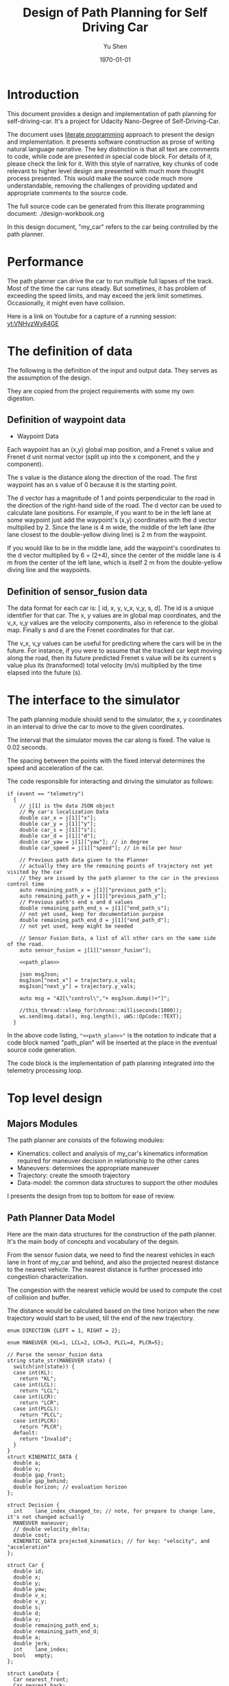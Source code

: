 #+LATEX_CLASS: article
#+LaTeX_CLASS_OPTIONS: [koma,DIV=17]
#+LaTeX_CLASS_OPTIONS: [10pt]
#+LATEX_HEADER:
#+LATEX_HEADER_EXTRA:
#+DESCRIPTION:
#+KEYWORDS:
#+SUBTITLE:
#+LATEX_COMPILER: pdflatex
#+OPTIONS: toc:nil ^:nil
#+DATE: \today
#+AUTHOR: Yu Shen
#+TITLE: Design of Path Planning for Self Driving Car

* Introduction

This document provides a design and implementation of path planning for self-driving-car. It's a project
for Udacity Nano-Degree of Self-Driving-Car.

The document uses [[https://en.wikipedia.org/wiki/Literate_programming][literate programming]] approach to present the
design and implementation. It presents software construction as prose of writing natural language narrative.
The key distinction is that all text are comments to code, while code are presented in special code block.
For details of it, please check the link for it.
With this style of narrative, key chunks of code relevant to higher level design are presented with
much more thought process presented. This would make the source code much more understandable, removing the challenges of providing
updated and appropriate comments to the source code.

The full source code can be generated from this literate programming document: ./design-workbook.org

In this design document, "my_car" refers to the car being controlled by the path planner.

* Performance

  The path planner can drive the car to run multiple full lapses of the track. Most of the time the car runs steady.
But sometimes, it has problem of exceeding the speed limits, and may exceed the jerk limit sometimes.
Occasionally, it might even have collision.

Here is a link on Youtube for a capture of a running session: [[yt:VNHvzWy84GE]]

* The definition of data

  The following is the definition of the input and output data. They serves as the assumption of the
  design.

  They are copied from the project requirements with some my own digestion.

** Definition of waypoint data
- Waypoint Data
Each waypoint has an (x,y) global map position, and a Frenet s value and Frenet d unit normal vector (split up into the x component, and the y component).

The s value is the distance along the direction of the road.
The first waypoint has an s value of 0 because it is the starting point.

The d vector has a magnitude of 1 and
points perpendicular to the road in the direction of the right-hand side of the road.
The d vector can be used to calculate lane positions.
For example, if you want to be in the left lane at some waypoint
just add the waypoint's (x,y) coordinates with the d vector multiplied by 2.
Since the lane is 4 m wide,
the middle of the left lane (the lane closest to the double-yellow diving line) is 2 m
from the waypoint.

If you would like to be in the middle lane,
add the waypoint's coordinates to the d vector multiplied by 6 = (2+4),
since the center of the middle lane is 4 m from the center of the left lane,
which is itself 2 m from the double-yellow diving line and the waypoints.

** Definition of sensor_fusion data
The data format for each car is:
[ id, x, y, v_x, v_y, s, d].
The id is a unique identifier for that car.
The x, y values are in global map coordinates, and
the v_x, v_y values are the velocity components, also in reference to the global map.
Finally s and d are the Frenet coordinates for that car.

The v_x, v_y values can be useful for predicting where the cars will be in the future.
For instance, if you were to assume that the tracked car kept moving along the road,
then its future predicted Frenet s value will be its current s value
plus its (transformed) total velocity (m/s) multiplied by the time elapsed into the future (s).

* The interface to the simulator

  The path planning module should send to the simulator,
  the x, y coordinates in an interval to drive the car to move to the given coordinates.

  The interval that the simulator moves the car along is fixed. The value is 0.02 seconds.

  The spacing between the points with the fixed interval determines the speed and acceleration of the
  car.

  The code responsible for interacting and driving the simulator as follows:

  #+NAME:driving-simulator
  #+BEGIN_SRC C++ :noweb tangle :tangle
    if (event == "telemetry")
      {
        // j[1] is the data JSON object
        // My car's localization Data
        double car_x = j[1]["x"];
        double car_y = j[1]["y"];
        double car_s = j[1]["s"];
        double car_d = j[1]["d"];
        double car_yaw = j[1]["yaw"]; // in degree
        double car_speed = j[1]["speed"]; // in mile per hour

        // Previous path data given to the Planner
        // actually they are the remaining points of trajectory not yet visited by the car
        // they are issued by the path planner to the car in the previous control time
        auto remaining_path_x = j[1]["previous_path_x"];
        auto remaining_path_y = j[1]["previous_path_y"];
        // Previous path's end s and d values
        double remaining_path_end_s = j[1]["end_path_s"];
        // not yet used, keep for documentation purpose
        double remaining_path_end_d = j[1]["end_path_d"];
        // not yet used, keep might be needed

        // Sensor Fusion Data, a list of all other cars on the same side of the road.
        auto sensor_fusion = j[1]["sensor_fusion"];

        <<path_plan>>

        json msgJson;
        msgJson["next_x"] = trajectory.x_vals;
        msgJson["next_y"] = trajectory.y_vals;

        auto msg = "42[\"control\","+ msgJson.dump()+"]";

        //this_thread::sleep_for(chrono::milliseconds(1000));
        ws.send(msg.data(), msg.length(), uWS::OpCode::TEXT);
      }
  #+END_SRC

  In the above code listing, ="<<path_plan>>"= is the notation to indicate that a code block named "path_plan" will be inserted at the place in
  the eventual source code generation.

  The code block is the implementation of path planning integrated into the telemetry processing loop.


* Top level design
** Majors Modules

  The path planner are consists of the following modules:

- Kinematics: collect and analysis of my_car's kinematics information required for maneuver decision in relationship to the other cares
- Maneuvers: determines the appropriate maneuver
- Trajectory: create the smooth trajectory
- Data-model: the common data structures to support the other modules


  I presents the design from top to bottom for ease of review.

** Path Planner Data Model

Here are the main data structures for the construction of the path planner. It's the main body of concepts and vocabulary of the degsin.

From the sensor fusion data, we need to find the nearest vehicles in each lane in front of my_car and behind,
and also the projected nearest distance to the nearest vehicle. The nearest distance is further processed into congestion characterization.

The congestion with the nearest vehicle would be used to compute the cost of collision and buffer.

The distance would be calculated based on the time horizon when the new trajectory would start to be used, till the end of the new
trajectory.


#+NAME:path-planner-data-model-declaration
#+BEGIN_SRC C++ :noweb tangle :tangle ./src/data_model.h :main no
  enum DIRECTION {LEFT = 1, RIGHT = 2};

  enum MANEUVER {KL=1, LCL=2, LCR=3, PLCL=4, PLCR=5};

  // Parse the sensor_fusion data
  string state_str(MANEUVER state) {
    switch(int(state)) {
    case int(KL):
      return "KL";
    case int(LCL):
      return "LCL";
    case int(LCR):
      return "LCR";
    case int(PLCL):
      return "PLCL";
    case int(PLCR):
      return "PLCR";
    default:
      return "Invalid";
    }
  }
  struct KINEMATIC_DATA {
    double a;
    double v;
    double gap_front;
    double gap_behind;
    double horizon; // evaluation horizon
  };

  struct Decision {
    int    lane_index_changed_to; // note, for prepare to change lane, it's not changed actually
    MANEUVER maneuver;
    // double velocity_delta;
    double cost;
    KINEMATIC_DATA projected_kinematics; // for key: "velocity", and "acceleration"
  };

  struct Car {
    double id;
    double x;
    double y;
    double yaw;
    double v_x;
    double v_y;
    double s;
    double d;
    double v;
    double remaining_path_end_s;
    double remaining_path_end_d;
    double a;
    double jerk;
    int    lane_index;
    bool   empty;
  };

  struct LaneData {
    Car nearest_front;
    Car nearest_back;
    // double         car_density_front;
    double gap_front; // the projected smallest distance with the car in front, depreciated
    double gap_behind; // the projected smallest distance with the car behind, depreciated
    double congestion_front;      // the congestion with the car in front
    double congestion_behind;     // the congestion with the car behind
  };

  struct DATA_LANES {
    map<int, LaneData> lanes;
    //double projected_duration;
    bool car_to_left = false;
    bool car_to_right = false;
    bool car_crashing_front_or_behind = false;
  };
  struct TRAJECTORY {
    vector<double> x_vals;
    vector<double> y_vals;
  };

  typedef vector< vector<double> > SENSOR_FUSION;
#+END_SRC

#+NAME:parse-fusion-data
#+BEGIN_SRC C++ :noweb tangle :tangle
  void update_surronding(Car my_car, double congestion, int lane,
                         DATA_LANES *data_lanes)
  {
    /*
      Based on the distance between the car in front, and that behind,
      congestion to determine the car's status,
      represented in the fields of DATA_LANES:
      car_crashing_front_or_behind, car_to_left, car_to_right.
     ,*/
    data_lanes-> car_crashing_front_or_behind = false;
    data_lanes-> car_to_left                  = false;
    data_lanes-> car_to_right                 = false;
    if (0.899 < congestion)
      {
      switch (my_car.lane_index - lane) {
      case 0:
        data_lanes->car_crashing_front_or_behind = true;
        break;
      case 1:
        data_lanes->car_to_left = true;
        break;
      case -1:
        data_lanes->car_to_right = true;
      default:
        break;
      }} else
      {
        // cout <<"car_{right, left, ahead}: " << data_lanes->car_to_right << ", "
        // << data_lanes->car_to_left << ", "
        // << data_lanes->car_crashing_front_or_behind;
      }
  }

  DATA_LANES parse_sensor_data(Car my_car, SENSOR_FUSION sensor_fusion,
                               double start_time, double end_time)
  { /* find the nearest car in front, and behind, and
       find the congestion conditions in front of my_car, and behind
       for the time period of start_time and end_time.
    ,*/

    DATA_LANES data_lanes;
    for (int i = 0; i < NUM_LANES; i++)
      { // initialize the data structure with default values
      LaneData lane_data;
      data_lanes.lanes[i] = lane_data; // assume copy semantics
      data_lanes.lanes[i].nearest_back.empty = true;
      data_lanes.lanes[i].nearest_front.empty = true;
      data_lanes.lanes[i].gap_front  = SAFE_DISTANCE;
      data_lanes.lanes[i].gap_behind = SAFE_DISTANCE;
      data_lanes.lanes[i].congestion_front  = 0.0;
      data_lanes.lanes[i].congestion_behind = 0.0;
      }

    Car a_car;
    for (auto data:sensor_fusion)
      { // find the nearest in front and behind
      a_car.d     = data[6];
      if ((a_car.d < 0) || (lane_width*NUM_LANES < a_car.d))
        {
        continue;                 // ignore invalid record
        }
      a_car.id    = data[0];
      a_car.x     = data[1];
      a_car.y     = data[2];
      a_car.v_x   = data[3];
      a_car.v_y   = data[4];
      a_car.s     = data[5];

      a_car.lane_index = d_to_lane_index(a_car.d);
      a_car.v     = sqrt(pow(a_car.v_x, 2) +
                         pow(a_car.v_y, 2));
      a_car.empty = false;

      // cout << "a car at lane: " << a_car.lane_index;
      // Find the nearest cars in front of my_car, and behind:
      if (a_car.s <= my_car.s) {// there is a car behind
        if (data_lanes.lanes[a_car.lane_index].nearest_back.empty) {
          // cout << ", first registration for nearest_back ";
          data_lanes.lanes[a_car.lane_index].nearest_back        = a_car;
        } else {
          if (data_lanes.lanes[a_car.lane_index].nearest_back.s < a_car.s) {
            data_lanes.lanes[a_car.lane_index].nearest_back      = a_car;
            // cout << ", update for nearest_back ";
          }}}
      if (my_car.s <= a_car.s) { // there is a car in front
        if (data_lanes.lanes[a_car.lane_index].nearest_front.empty) {
          // cout << ", first registration for nearest_front ";
          data_lanes.lanes[a_car.lane_index].nearest_front       = a_car;
        } else {
          if (a_car.s < data_lanes.lanes[a_car.lane_index].nearest_front.s) {
            // cout << ", update for nearest_back ";
            data_lanes.lanes[a_car.lane_index].nearest_front     = a_car;
          }}}}

    // For only the legal lanes adjacent to my_car.lane_index,
    int left_lane  = my_car.lane_index -1;
    int right_lane = my_car.lane_index +1;
    // cout << "candidates_{left | right}_lane: " << left_lane << " | "
    // << right_lane << "; ";
    vector<int> lanes_interested = {my_car.lane_index};
    if (0 <= left_lane)         lanes_interested.push_back(left_lane);
    if (right_lane < NUM_LANES) lanes_interested.push_back(right_lane);
    for (auto lane:lanes_interested) {
      cout << "interested lane: " << lane << "; ";
      if (!data_lanes.lanes[lane].nearest_back.empty)
        {
          cout << " back congestion: ";
          double congestion = congestion_f(my_car, data_lanes.lanes[lane].nearest_back,
                                           start_time, end_time);
          data_lanes.lanes[lane].congestion_behind = congestion;
          update_surronding(my_car, congestion, lane, &data_lanes);
        }
      if (!data_lanes.lanes[lane].nearest_front.empty)
        {
          cout << " front congestion: ";
          double congestion = congestion_f(data_lanes.lanes[lane].nearest_front, my_car,
                                           start_time, end_time);
          data_lanes.lanes[lane].congestion_front = congestion;
          update_surronding(my_car, congestion, lane, &data_lanes);
        }
    }
    return data_lanes;
  }
#+END_SRC
** path_plan
path_plan code is the top most level program for path planning.
   It ingests update of my_car's status while performing necessary transformation.
   Especially, it bases on the current location of my_car, improves the accuracy of the waypoint maps in order to achieve higher accuracy in
   estimation of locations.

   Then it calls =trajectory_f= to generate the new trajectory in trajectory data structure, which will be fed to the simulator for subsequent
   control.

#+NAME:path_plan
#+BEGIN_SRC C++ :noweb tangle :tangle
  // Assemble information to call trajectory_f:
  my_car.id = -1; // hopefully impossible id of the other cars
  my_car.x  = car_x;
  my_car.y  = car_y;
  my_car.yaw = deg2rad(car_yaw);

  double old_v = my_car.v;
  my_car.v  = mph_2_meterps(car_speed);
  my_car.s  = wrap_around(car_s);
  my_car.d  = car_d;
  my_car.lane_index = d_to_lane_index(car_d);

  double old_a = my_car.a;
  my_car.a = (my_car.v - old_v)/UPDATE_INTERVAL;

  my_car.jerk = (my_car.a - old_a)/UPDATE_INTERVAL;

  my_car.remaining_path_end_s = wrap_around(remaining_path_end_s);
  my_car.remaining_path_end_d = remaining_path_end_d;

  <<debug:my_car_states>>
  TRAJECTORY remaining_trajectory;
  <<debug:remaining_trajectory>>
  for (auto x:remaining_path_x) {
    remaining_trajectory.x_vals.push_back(x);
    // cout << setw(6) << x << ", ";
   }

  //cout << endl;
  //cout << "remaining y: ";
  for (auto y:remaining_path_y) {
    remaining_trajectory.y_vals.push_back(y);
    // cout << setw(6) << y << ", ";
   }

  // cout << endl;

  // Fix and refine the waypoint maps to improve the resolution of computing

  WAYPOINTS_MAP refined_maps = refine_maps_f(my_car,
                                             map_waypoints_x, map_waypoints_y, map_waypoints_s,
                                             map_waypoints_dx, map_waypoints_dy);
  TRAJECTORY trajectory
  = trajectory_f(my_car, sensor_fusion, remaining_trajectory, refined_maps);
#+END_SRC

#+NAME:debug:my_car_states
#+BEGIN_SRC C++ :noweb tangle :tangle :exports none :main no
  ios::fmtflags old_settings = cout.flags();
  cout.precision(5);

  cout << "car_s|d|v: " << setw(7) << car_s << "|" << setw(7) << car_d
  << "|"<< setw(5) << my_car.v << "; ";

  // << " car_x|y: " << setw(7)<< car_x << " | " << setw(7)<< car_y << " remaining_path_end_s|d: "<< setw(7)
  // << remaining_path_end_s << " | " << setw(7)<< remaining_path_end_d << " car_speed (meters/s) " << mph_2_meterps(car_speed)
  // << endl;

  // cout << "car_s: " << car_s << ", car_{x, y}: " << car_x << ", " << car_y << " remaining_path_end_{s, d}: "
  //      << remaining_path_end_s << ", " << remaining_path_end_d << " car_speed (meters/s) " << mph_2_meterps(car_speed)
  //      << endl;
#+END_SRC

#+NAME:debug:remaining_trajectory
#+BEGIN_SRC C++ :noweb yes :tangle :exports none :main no
// cout << "rem. p_{x, y}_len: " << remaining_path_x.size() << ", " << remaining_path_y.size() << ", ";
// transfer to the remaining trajectory from auto type to pair of double<vector>, otherwise, the compiler reject
// the vector assginment.
// cout << endl;
// cout << "remaining x: ";
#+END_SRC

** trajactory

   Produces the next trajectory to control the car based on my_car's sates, sensor fusion data of the other cars in the roads.

   For trajectory generations,
- it first parses the sensor data producing the lane congestion status in relationship to the position
and current speed of =my_car=. This is implemented by =parse_sensor_data=. The congestion information is returned in =data_lanes=

- based on the congestion information, it considers maneuver options including keep the current lane, or change to adjacent lanes. It selects the
  option with the least cost. This is implemented by =maneuver=. The decision is returned in =decision=.

- the rest of the code, generate the trajectory for the selected decision.

The decision is defined in terms of the lane to change to, the speed to use, etc.

The new trajectory is formed by combing the first portion of the remaining trajectory that had been fed to the simulator, and additional trajectory
points. Special caution is made to make smooth transition from the previously planned trajectory and the additional points.

The smoothness is realized using spline routine with two points from the end of adopted previous trajectory
and two points dictated by the maneuver decision.

With the 4 seeding points, two spline lines are generated
in terms of functions from frenet s coordinate value to the corresponding x, and y coordinate values respectively.

The purpose of the above scheme is to generate speed control spaced trajectory points. Another series of s coordinate values corresponding to the number
of additional trajectory points is generated such that the length between consecutive s $\delta s$ value would satisfy with the following:


\begin{eqnarray}
\label{eq:1}
\delta s & = & v \cdot \delta t
\end{eqnarray}

where $v$ is the expected velocity for my_car for the segment on frenet coordinate, and $\delta t$ is the time interval which simulator updates the car's
position.

The expected velocity for segment is calculated based the starting velocity from at the start of the adopted remaining trajectory,
in the series of segment, each segment would increment a delta. The value of the delta is empirically determined to avoid increasing too abruptly, not as to generate the feeling of jerk to the
passengers in the car. The increment would become zero when the speed reaches the target speed. The target speed is the speed at the end of the new trajectory.

This algorithm may not be accurate. Sometimes, it may still lead to jerk, and often it may be drive the car too slow.

The following approximation might work better:

\begin{eqnarray}
\label{eq:2}
\delta v & = & \frac{(v_{end} -v_{start})}{n}
\end{eqnarray}

where $\delta v$ is the increment in velocity,
$v_{start}$ the starting speed of my_car at the start of the adopted remaining trajectory.
$v_{end}$ the expected speed of my_car at the end of the new trajectory.

$v_{start}$ value can be rather reliably estimated based on
the remaining trajectory data with waypoints.

It's $v_{end}$ that I may not have confidence. The current approximation may be too large often. I may revisit the related kinematics modeling.

We use the generated s sequence access the two spline functions to get the corresponding x, and y values respectively,
then the x, y value pair would be the expected additional trajectory.

Finally, we join the adopted portion of the remaining trajectory and the newly generated trajectory.

#+NAME:trajectory
#+BEGIN_SRC C++ :noweb tangle :tangle
  TRAJECTORY trajectory_f(Car my_car, SENSOR_FUSION sensor_fusion,
                          TRAJECTORY remaining_trajectory,
                          WAYPOINTS_MAP waypoints_maps)
  {
    TRAJECTORY trajectory; // the return value

    int remaining_path_adopted_size = min((int)remaining_trajectory.x_vals.size(),
                                          NUM_ADOPTED_REMAINING_TRAJECTORY_POINTS);

    int new_traj_size = PLANNED_TRAJECTORY_LENGTH - remaining_path_adopted_size;
    // cout << " new_traj_size: " << new_traj_size << "; ";

    double start_time = remaining_path_adopted_size * UPDATE_INTERVAL;
    double end_time   = start_time + new_traj_size  * UPDATE_INTERVAL;

    DATA_LANES data_lanes = parse_sensor_data(my_car, sensor_fusion,
                                              start_time, end_time);

    Decision decision = maneuver_f(my_car, data_lanes);

    // default values for the start of the new trajectory,
    // applicable when there is not enough remaining_trajectory
    double start_s   = my_car.s;
    double start_x   = my_car.x;
    double start_y   = my_car.y;
    double start_yaw = my_car.yaw;
    double start_v   = my_car.v;
    double start_d   = my_car.d;

    // modulate the start values of trajectory by the remaining trajectory:
    if (2 <= remaining_path_adopted_size) {
      // consider current position to be last point of previous path to be kept
      start_x          = remaining_trajectory.x_vals[remaining_path_adopted_size-1];
      start_y          = remaining_trajectory.y_vals[remaining_path_adopted_size-1];
      double start_x2  = remaining_trajectory.x_vals[remaining_path_adopted_size-2];
      double start_y2  = remaining_trajectory.y_vals[remaining_path_adopted_size-2];
      double start_yaw = atan2(start_y-start_y2,
                               start_x-start_x2);
      vector<double> frenet = getFrenet(start_x, start_y, start_yaw,
                                        waypoints_maps._x, waypoints_maps._y,
                                        waypoints_maps._s);
      start_s = frenet[0];
      start_s = wrap_around(start_s); // maybe needed
      start_d = frenet[1];

      // determine dx, dy vector from set of interpoated waypoints,
      // with start_x, start_y as reference point;
      // since interpolated waypoints are ~1m apart and
      // path points tend to be <0.5m apart,
      // these values can be reused for previous two points
      // (and using the previous waypoint data may be more accurate)
      // to calculate vel_s (start_v), vel_d (start_d_dot),
      // acc_s (s_ddot), and acc_d (d_ddot)
      int next_interp_waypoint_index = NextWaypoint(start_x, start_y, start_yaw,
                                                    waypoints_maps._x, waypoints_maps._y);
      double dx = waypoints_maps._dx[next_interp_waypoint_index - 1];
      double dy = waypoints_maps._dy[next_interp_waypoint_index - 1];
      // sx,sy vector is perpendicular to dx,dy
      double sx = -dy;
      double sy = dx;

      // calculate start_v & start_d_dot
      double vel_x1 = (start_x - start_x2) / UPDATE_INTERVAL;
      double vel_y1 = (start_y - start_y2) / UPDATE_INTERVAL;
      // want projection of xy velocity vector (V) onto S (sx,sy) and D (dx,dy) vectors,
      // and since S and D are unit vectors this is simply the dot products
      // of V with S and V with D
      start_v = vel_x1 * sx + vel_y1 * sy;
    }

    // ********************* PRODUCE NEW PATH ***********************
    // begin by pushing the last and next-to-last point
    // from the previous path for setting the
    // spline the last point should be the first point in the returned trajectory,
    // but because of imprecision, also add that point manually

    double prev_s = wrap_around(start_s - start_v * UPDATE_INTERVAL);
    int smallest_start_index = 0; // default 0
    if (start_s < prev_s)
      {
        smallest_start_index = 1;
        cout << "start_s <= prev_s start_s | prev_s: "
             << start_s << "|" << prev_s << "; ";
      }
    double prev_x, prev_y;

    // first two points of coarse trajectory, to ensure spline begins smoothly
    if (2 <= remaining_path_adopted_size) {
      prev_x = (remaining_trajectory.x_vals[remaining_path_adopted_size-2]);
      prev_y = (remaining_trajectory.y_vals[remaining_path_adopted_size-2]);
    } else {
      prev_s = wrap_around(start_s - 1);
      prev_x = start_x - cos(start_yaw);
      prev_y = start_y - sin(start_yaw);
    }

    // last two points of coarse trajectory, use target_d and current s + 30,60
    double target_1_s = (start_s + 30);
    if (MAX_S <= target_1_s)
      {
        smallest_start_index = 2;
        target_1_s -= MAX_S;
      }
    double target_d1 = lane_center_d(decision.lane_index_changed_to);
    vector<double> target_xy1 = getXY(target_1_s, target_d1,
                                      waypoints_maps._s,
                                      waypoints_maps._x,
                                      waypoints_maps._y);
    double target_1_x = target_xy1[0];
    double target_1_y = target_xy1[1];
    double target_2_s = (target_1_s + 30);
    if (MAX_S <= target_2_s)
      {
        smallest_start_index = 3;
        target_2_s -= MAX_S;
      }
    double target_d2 = target_d1;
    vector<double> target_xy2 = getXY(target_2_s, target_d2,
                                      waypoints_maps._s,
                                      waypoints_maps._x,
                                      waypoints_maps._y);
    double target_2_x = target_xy2[0];
    double target_2_y = target_xy2[1];
    vector<double> coarse_s_traj, coarse_x_traj, coarse_y_traj;

    // arrange the seeding trajectory points to ensure coarse_s_traj has
    // increasing order
    map<string, map<string, double> > seeds =
      {
        {"prev",     {{"s", prev_s},     {"x", prev_x},     {"y", prev_y}}},
        {"start",    {{"s", start_s},    {"x", start_x},    {"y", start_y}}},
        {"target_1", {{"s", target_1_s}, {"x", target_1_x}, {"y", target_1_y}}},
        {"target_2", {{"s", target_2_s}, {"x", target_2_x}, {"y", target_2_y}}}
      };
    map<string, vector<double>* > trajs =
      {
        {"s", &coarse_s_traj},
        {"x", &coarse_x_traj},
        {"y", &coarse_y_traj}
      };

    for (string sxy: {"s", "x", "y"})
      {
        // cout << "case : " << smallest_start_index << "; ";

        // cout << "re-arranged: ";
        switch (smallest_start_index)
          {
          case 0:
            for (string p: {"prev", "start", "target_1", "target_2"})
              {
                trajs[sxy]->push_back(seeds[p][sxy]);
              }
            break;
          case 1:
            for (string p: {"start", "target_1", "target_2", "prev"})
              {
                // cout << seeds[p][sxy] << ", ";
                trajs[sxy]->push_back(seeds[p][sxy]);
              }
            break;
          case 2:
            for (string p: {"target_1", "target_2", "prev", "start"})
              {
                trajs[sxy]->push_back(seeds[p][sxy]);
              }
            break;
          case 3:
            for (string p: {"target_2", "prev", "start", "target_1"})
              {
                trajs[sxy]->push_back(seeds[p][sxy]);
              }
            break;
          default:
            cout << "Illegal index of the smallest s value. ";
          }
      }
    // cout << " coarse_s_traj.size(): " << coarse_s_traj.size() << "; " << endl;

    // next s values
    vector<double> interpolated_s_traj, interpolated_x_traj, interpolated_y_traj;
    double target_v = decision.projected_kinematics.v; // best_target[0][1];
    double next_s = start_s;
    // double prev_updated_s = -MAX_S; // impossibly small

    double next_v = start_v;
    // cout << " next_v: ";
    for (int i = 0; i < new_traj_size; i++) {
      double v_incr = 0;
      next_s += next_v * UPDATE_INTERVAL;
      // prevent non-increasing s values:
      next_s = wrap_around(next_s);
      // if (next_s <= prev_updated_s)
      //   break;
      // prev_updated_s = next_s;
      // cout << setw(5) << next_v << ", ";
      interpolated_s_traj.push_back(next_s);
      if (fabs(target_v - next_v) < 2 * VELOCITY_INCREMENT_LIMIT) {
        v_incr = 0;
      } else {
        // arrived at VELOCITY_INCREMENT_LIMIT value empirically
        v_incr =
          (target_v - next_v)/(fabs(target_v - next_v)) * VELOCITY_INCREMENT_LIMIT;
      }
      next_v += v_incr;
    }
    // cout << " coarse_s_traj: ";
    // for (auto s: coarse_s_traj)
    //   {
    //     cout << s << ", ";
    //   }
    // cout << endl;

    interpolated_x_traj =
      interpolate_points(coarse_s_traj, coarse_x_traj, interpolated_s_traj);
    interpolated_y_traj =
      interpolate_points(coarse_s_traj, coarse_y_traj, interpolated_s_traj);

    // add previous path, if any, to next path
    // Start with the adopted portion of the previous path points from last time
    for (int i = 0; i < remaining_path_adopted_size; i++) {
      trajectory.x_vals.push_back(remaining_trajectory.x_vals[i]);
      trajectory.y_vals.push_back(remaining_trajectory.y_vals[i]);
    }

    // add xy points from newly generated path
    // Fill up the rest of the points for the planner
    for (int i = 0; i < interpolated_s_traj.size(); i++) {
      trajectory.x_vals.push_back(interpolated_x_traj[i]);
      trajectory.y_vals.push_back(interpolated_y_traj[i]);
    }
    return trajectory;
  }
#+END_SRC

** congestion characterization

   This models the congestion condition between two cars, the front and the behind, on the same lane, supposing if my_car would be in that lane.

   The function returns the congestion coefficient between the two cars.

   Here is more motivation discussion:

Simpply considering the shortest distance between two car is not enough. The time to reach the low limit of distance also matter. The sooner to reach, the worst.
So in terms of cost, I can expression the cost inversely proportional to the time reaching the low limit, and the distance at the time.

For the case, when the front car is faster, then the time is at the start of the trajectory, and the distance is at the time of the trajectory start.

For the case, when the front car is slower, the distance is going to reduce over time further. So I can only measure when the time
the distance becomes not acceptable.

   #+NAME:congestion
   #+BEGIN_SRC C++ :noweb tangle :tangle
     double start_distance_congestion(double dist_start)
     {
       return exp(-max(dist_start/SAFE_DISTANCE, 0.0) );
     }

     const double SAFE_DISTANCE_CONGESTION = start_distance_congestion(SAFE_DISTANCE);
     double threshold_congestion(double time_threshold, double start_time)
     {
       double damper = SAFE_DISTANCE_CONGESTION/exp(-start_time);
       // adjust the congestion for this case,
       // to be comparable with that computed by start_distance_congestion
       // if time_threshold == start_time,
       // then the congestion would be equal to start_distance_congestion(SAFE_DISTANCE)
       double c = damper * exp(-time_threshold);
       return c;
     }

     double punished_start_distance_congestion(double dist_start)
     {
       double punish_weight = 1.01; // punish further this case
       double c = punish_weight * start_distance_congestion(dist_start);
       return c;
     }

     double congestion_f(Car front, Car behind, double start_time, double end_time)
     { // returns the congestion coefficient between the two cars.
       // To simplify, assume they have zero acceleration
       double c = 0.0;
       double dist_start = (front.s - behind.s) + (front.v - behind.v)*start_time;
       if (behind.v <= front.v)
         {
           c = start_distance_congestion(dist_start);
           cout << " start_time: " << setw(5) << start_time
                << ", front faster, dist_start: "
                << setw(7) << dist_start << " c: " << setw(7) << c << "; ";
         } else
         { // behind.v > front.v
           if (dist_start <= SAFE_DISTANCE)
             {
               c = punished_start_distance_congestion(dist_start);
               cout <<  " start_time: " << setw(5) << start_time
                    << ", front slower and start with less safe distance, dist_start: "
                    << setw(7) << dist_start <<  " c: " << setw(7) << c <<"; ";
             } else
             { // dist_start > SAFE_DISTANCE
               // with equation:
               // dist = (front.s - behind.s) + (front.v - behind.v)* t = SAFE_DISTANCE
               // time_threshold should be when the projected distance
               // between the front and the behind would equal to SAFE_DISTANCE
               double time_threshold =
                 (SAFE_DISTANCE - (front.s - behind.s)) / (front.v - behind.v);
               cout <<
                 "front slower, and start wtih more than safe distance, time_threshold: "
                    << setw(7) << time_threshold << " c: " << setw(7) << c <<"; ";
               assert(start_time <= time_threshold); // by the model's reasoning
               c = threshold_congestion(time_threshold, start_time);
             }
         }
       return c;
     }
   #+END_SRC

** maneuver

   This is the top level program to consider applicable options and select the one with the lowest cost.
It outputs in terms of a structure =Decision=.

The structure Decision represent all the consequence of a maneuver decision including
- the targeted velocity,  acceleration,
- the target lane changed into, etc.

It only considers that the lanes that are consider to be safe at the time of the beginning of the new planned trajectory.

For each plausible maneuver options, =evaluate_decision= performs the analysis and outputs the details of the decision, and also provides the cost of the decision.

Then the decision with the lowest cost will be selected as the decision.

#+NAME:maneuver
#+BEGIN_SRC C++ :noweb no :tangle
  Decision maneuver_f(Car my_car, DATA_LANES data_lanes) {
    vector<MANEUVER> states;
    if (!data_lanes.car_crashing_front_or_behind) {
      states.push_back(KL);
    }
    // starting from 0, from the left most to the right most
    if (0 < my_car.lane_index) {// change to left lane possible
      if (!data_lanes.car_to_left) {
        states.push_back(LCL);
      }
    }
    if (my_car.lane_index < NUM_LANES-1) { // change to right lane possible
      if (!data_lanes.car_to_right) {
        states.push_back(LCR);
      }
    }
    map<MANEUVER, Decision> decisions;
    for (auto proposed_maneuver:states) {
      // Decision a_decision = evaluate_decision(proposed_maneuver, my_car, data_lanes);
      Decision decision = project_maneuver(proposed_maneuver, my_car, data_lanes);
      decision.cost = calculate_cost(decision, my_car, data_lanes);

      cout << setw(5) << state_str(proposed_maneuver) << ", cost: "
           << setw(5) <<  decision.cost << " | ";
      decisions[proposed_maneuver] = decision;
    }

    Decision decision = min_map_element(decisions)->second;
    cout << "Sel. man.: "  << setw(5) << state_str(decision.maneuver);
    // << ", cost: " << setw(7) << decision.cost << " ";
    cout << endl; // end of displaying cost evaluations
    return decision;
  }
#+END_SRC

** project_maneuver:
Compute the decision should the maneuver is performed.

#+NAME:project_maneuver
#+BEGIN_SRC C++ :noweb tangle :tangle
  Decision project_maneuver(MANEUVER proposed_maneuver, Car my_car,
                            DATA_LANES data_lanes) {
    Decision decision;
    int changed_lane = my_car.lane_index;

    switch(int(proposed_maneuver)) {
    case int(KL):
      decision.projected_kinematics =
        kinematic_required_in_front(my_car, data_lanes, my_car.lane_index);
      decision.lane_index_changed_to = my_car.lane_index;
      break;
    case int(LCL):
      changed_lane = my_car.lane_index-1;
      decision.projected_kinematics =
        kinematic_required_in_front(my_car, data_lanes, changed_lane);
      decision.lane_index_changed_to = changed_lane;
      break;
    case int(LCR):
      changed_lane = my_car.lane_index+1;
      decision.projected_kinematics =
        kinematic_required_in_front(my_car, data_lanes, changed_lane);
      decision.lane_index_changed_to = changed_lane;
      break;
    case int(PLCL):
      decision.lane_index_changed_to = my_car.lane_index;
      // no lane change yet, but evaluate with the proposed change
      decision.projected_kinematics =
        kinematic_required_behind(my_car, data_lanes, my_car.lane_index -1);
      break;
    case int(PLCR):
      decision.lane_index_changed_to = my_car.lane_index;
      // no lane change yet, but evaluate with the proposed change
      decision.projected_kinematics =
        kinematic_required_behind(my_car, data_lanes, my_car.lane_index +1);
      break;
    default:
      cout << "Not supported proposed state: " << proposed_maneuver << endl;
      break;
    };
    decision.maneuver = proposed_maneuver;
    cout // <<  "prop. man.: "
         << setw(5) << state_str(decision.maneuver) << ", " << " to: "
         << decision.lane_index_changed_to << ", ";
    return decision;
  }
#+END_SRC
** kinematic_required_in_front

    Calculate at the start of new trajectory, the required and permitted (maximum) velocity and acceleration and speed.

    All the expected kinematic data of interests are stored in the structure KINEMATIC. It's the type of the return value.

    The target velocity will be computed. It's needed as the target speed to adjust my_car's speed in the new trajectory
    generation in =trajectory_f=, when my_car change lane.

    Experiment to make the allowed speed to have tighter condition: only when the car in front is slower,
    and close enough to adopt it's speed.


    It's not reasonable to expect the car to accelerate/deacceleration within one update interval. This might be the root cause of
    the car jerks too often. It's reasonable to assume that a car would be able to adjust the speed in a few seconds.
    I'd experiment with 5 seconds. I call this the planning horizon. I should use consistently wherever applicable.
    This is the time period that a reasonable car should be adjust its speed to the range desirable.

    This is an experimental design. I have not found better approximation yet given the time limit.

#+NAME:kinematic_required_in_front
#+BEGIN_SRC C++ :noweb tangle :tangle


  KINEMATIC_DATA kinematic_required_in_front
  (Car my_car, DATA_LANES data_lanes, int lane_changed_to) {
    KINEMATIC_DATA kinematic;
    kinematic.v = SPEED_LIMIT; // assuming there is no car in front.
    kinematic.horizon = 200*UPDATE_INTERVAL; // 4 seconds
    // double projected_my_car_s    = my_car.s + kinematic.horizon*(my_car.v + kinematic.v)/2;
    // // assuming an average speed, an approximation in order to estimate my_car_s position
    // // at the end of the horizon
    // double projected_front_car_s
    //   = data_lanes.lanes[lane_changed_to].nearest_front.s
    //   + kinematic.horizon*data_lanes.lanes[lane_changed_to].nearest_front.v;
    // double gap_front = projected_front_car_s - projected_my_car_s;
    //if (!data_lanes.lanes[lane_changed_to].nearest_front.empty && (gap_front < SAFE_DISTANCE))
    double critical_congestion = punished_start_distance_congestion(SAFE_DISTANCE);
    if (critical_congestion < data_lanes.lanes[lane_changed_to].congestion_front)
      {
        kinematic.v = min(SPEED_LIMIT, data_lanes.lanes[lane_changed_to].nearest_front.v);
      }
    kinematic.a = (kinematic.v - my_car.v)/kinematic.horizon;
    return kinematic;
  }
#+END_SRC

#+NAME:projected_gap
#+BEGIN_SRC C++ :noweb tangle :tangle
  double projected_gap_front(double front_s, double front_v,
                            double behind_s, double behind_v, double behind_a,
                            double delta_t)
  {
    double gap = front_s - behind_s + (front_v - behind_v)*delta_t +
      - 0.5*behind_a*(delta_t * delta_t) - VEHICLE_LENGTH;
    return gap;
  }

  double projected_gap_behind(double behind_s, double behind_v,
                              double front_s, double front_v, double front_a,
                              double delta_t)
  {
    double gap = front_s - behind_s + (front_v - behind_v)*delta_t +
      + 0.5*front_a*(delta_t * delta_t) - VEHICLE_LENGTH;
    return gap;
  }
  void update_gaps_in_kinematic(Car front, Car my_car, Car behind,
                                double horizon, KINEMATIC_DATA *kinematic)
  {
    kinematic->horizon = horizon;
    if (behind.empty) {
      kinematic->gap_behind = SAFE_DISTANCE; // extremely large
    } else {
      kinematic->gap_behind = projected_gap_behind
        (behind.s, behind.v, my_car.s,
         kinematic->v, kinematic->a, kinematic->horizon);
    }
    if (front.empty) {
      kinematic->gap_front = SAFE_DISTANCE; // extremely large
    } else {
      kinematic->gap_front = projected_gap_front
        (front.s, front.v, my_car.s,
         kinematic->v, kinematic->a, kinematic->horizon);
    }
  }

#+END_SRC


** kinematic_required_behind

   This calculates the minimum acceleration and velocity required in order to be crashed by the nearest car behind my_car.

   It's currently no being used, as the maneuvers of PLCL and PLCR (prepare change lane left/right) are not being considered.

   #+NAME:kinematic_required_behind
   #+BEGIN_SRC C++ :noweb tangle :tangle
               //map<string, double>
               KINEMATIC_DATA kinematic_required_behind
               (Car my_car, DATA_LANES data_lanes, int lane_index) {
                 KINEMATIC_DATA kinematic;
                 if (data_lanes.lanes[lane_index].nearest_back.empty) {
                   kinematic.a = my_car.a;
                   kinematic.v = my_car.v;
                 } else {
                   double gap_behind =
                     my_car.s - data_lanes.lanes[lane_index].nearest_back.s;
                   if (gap_behind <= 0)
                     { // invalid with assumption that the other car is behind
                     kinematic.a = my_car.a;
                     kinematic.v = my_car.v;
                   } else {
                     double delta_v =
                       my_car.v - data_lanes.lanes[lane_index].nearest_back.v;
                     double min_acceleration_pushed_by_nearest_back =
                       (delta_v*delta_v)/(2*gap_behind);
                     kinematic.a =
                       min(min_acceleration_pushed_by_nearest_back,
                           my_car.a +
                           MAX_ACCELERATION_DELTA_METERS_PER_UPDATE_INTERVAL);
                     kinematic.v = min(data_lanes.lanes[lane_index].nearest_front.v,
                                       my_car.v + kinematic.a * UPDATE_INTERVAL);
                     // kinematic.v is used per UPDATE_INTERVAL
                   }}
                 update_gaps_in_kinematic(data_lanes.lanes[lane_index].nearest_front,
                                          my_car,
                                          data_lanes.lanes[lane_index].nearest_back,
                                          10*UPDATE_INTERVAL, &kinematic);
                 return kinematic;
               }
   #+END_SRC

** calculate_cost

   For a maneuver, the following costs show in the code are evaluated.
Considering all possible costs:
- collision
- buffer_cost
- inefficiency_cost
- not_middle_cost: encourage to be in the middle lane
- lane_change_extra_cost: model the extra risk and inconvenience in changing lane

Add all of them together.

The data required:
- projected speed of my_car with the maneuver, based on the projected acceleration/speed
- distance to the car in front, or behind (closest_approach), based on data_lanes data structure
- the time to collision, based on the projected acceleration and data_lanes (not yet fully considered successfully)


#+NAME:calculate_cost
#+BEGIN_SRC C++ :noweb tangle :tangle
  double calculate_cost(Decision decision, Car my_car, DATA_LANES data_lanes) {
    // cout << " lane: " << decision.lane_index_changed_to;
    double collision_cost
      = COLLISION_C *   collision_cost_f(decision, my_car, data_lanes);
    double inefficiency_cost
      = EFFICIENCY_C *  inefficiency_cost_f(decision, my_car, data_lanes);
    double buffer_cost
      = DANGER_C *      buffer_cost_f(decision, my_car, data_lanes);
    double not_middle_cost
      = NOT_MIDDLE_C *  not_middle_cost_f(decision, my_car, data_lanes);
    double lane_change_extra_cost
      = LANE_CHANGE_C * lane_change_extra_cost_f(my_car, decision);
    double cost = collision_cost + buffer_cost + inefficiency_cost
      + not_middle_cost + lane_change_extra_cost;
    cout << "coll. c: " << setw(3) << collision_cost << " buf. c: " << setw(3) << buffer_cost
         << " ineff. c: " << setw(3) << inefficiency_cost << ", ";
    return cost;
  }
#+END_SRC

** collision_cost

    Use the current acceleration and velocity of my_car to asses collision risk in more realistic than using those the projected ones.

#+NAME:collision_cost
#+BEGIN_SRC C++ :noweb tangle :tangle
  double collision_cost_f(Decision decision, Car my_car, DATA_LANES data_lanes)
  {
    if (data_lanes.car_crashing_front_or_behind)
      {
        return 1.0;
      } else
      {
        return 0.0;
      }
  }
#+END_SRC

** inefficiency_cost

Model the extent how much my_car's velocity can reach the speed limit.
It calculates the difference between the speed limit and my_car's projected speed by the maneuver.

#+NAME:inefficiency_cost
#+BEGIN_SRC C++ :noweb tangle :tangle
  double inefficiency_cost_f(Decision decision, Car my_car, DATA_LANES data_lanes) {
    double projected_v = decision.projected_kinematics.v;
    // expect the speed can match SPEED_LIMIT in 1 UPDATE_INTERVAL seconds
    // just relatively compare
    double cost = pow((SPEED_LIMIT - projected_v)/SPEED_LIMIT, 2);
    return cost;
  }
#+END_SRC

** buffer_cost

It models the degree of congestion with the nearest car behind and in front.

#+NAME:buffer_cost
#+BEGIN_SRC C++ :noweb tangle :tangle
  double buffer_cost_f(Decision decision, Car my_car, DATA_LANES data_lanes)
  { // express the requirements that both the gap_front and gap_behind should be
    // larger or equal to SAFE_DISTANCE.

    double cost_front  = data_lanes.lanes[decision.lane_index_changed_to].congestion_front;
    double cost_behind = data_lanes.lanes[decision.lane_index_changed_to].congestion_behind;
    return cost_front + 1.0 * cost_behind;
  }
#+END_SRC


** not-middle-cost

#+NAME:not-middle-cost
#+BEGIN_SRC C++ :noweb tangle :tangle
  double not_middle_cost_f(Decision decision, Car my_car, DATA_LANES data_lanes) {
    // favor the middle lane, to have more options to change lane when needed
    return logistic(fabs(decision.lane_index_changed_to - 2));
  }
#+END_SRC

** lane_change_extra_cost_f

   model the observation that the ease of changing lane is proportional to the speed of my_car.

   I might want to considered some "inertia" factor for my_car to stay in a lane for a while after changing into the lane.

#+NAME:lane_change_extra_cost_f
#+BEGIN_SRC C++ :noweb tangle :tangle
  double lane_change_extra_cost_f(Car my_car, Decision decision) {
    if ((decision.maneuver == LCL) || (decision.maneuver == LCR))
      return exp(-fabs(my_car.v));
    else
      return 0;
  }
#+END_SRC

** car-constants

Here are the parameters for the path planner.

#+NAME:car-constants
#+BEGIN_SRC C++ :noweb tangle :tangle ./src/parameters.h :main no
  #ifndef PARAMETERS
  #define PARAMETERS

  /*
    parameters.h
    The parameters for path planning design.

  ,*/
  const double METERS_PER_SECOND_IN_MPH = 1609.344/3600;
  double mph_2_meterps(double mph) {
    double meter_per_seconds = mph*METERS_PER_SECOND_IN_MPH;
    return meter_per_seconds;
  }
  const double SPEED_LIMIT = mph_2_meterps(49.0); // mph the top speed allowed
  const int NUM_LANES = 3;
  // The max s value before wrapping around the track back to 0
  const double MAX_S = 6945.554;

  const double VEHICLE_LENGTH = 3.0; // meters,
  //23 meters is the maximum vehicle length, according to California highway standard
  // const double BUFFER_ZONE = 10*VEHICLE_LENGTH;
  const double NEARBY = 1*VEHICLE_LENGTH; // metres, very near to my_car

  const double UPDATE_INTERVAL = 0.02; // seconds,
  // the interval to update maneuver decision

  const int PLANNED_TRAJECTORY_LENGTH = 50; // 3;
  // the length of the planned trajectory fed to the simulator
  const int NUM_ADOPTED_REMAINING_TRAJECTORY_POINTS = 50; // 3, 30;
  // the length of the first portion of the remaining trajectory (previous_path)
  // from experiment, it seems 25 might be too few when the CPU is busy.

  const double VELOCITY_INCREMENT_LIMIT = 0.125; // 0.07 not stable

  const double MAX_ACCELERATION_METERS_PER_SECOND_SQUARE = 10; // meter/s^2
  const double MAX_VELOCITY_DELTA_PRE_UPDATE_INTERVAL
  = MAX_ACCELERATION_METERS_PER_SECOND_SQUARE * UPDATE_INTERVAL;

  const double MAX_JERK_METERS_PER_SECOND_CUBIC = 10; // meter/s^3
  const double MAX_ACCELERATION_DELTA_METERS_PER_UPDATE_INTERVAL
  = MAX_JERK_METERS_PER_SECOND_CUBIC * UPDATE_INTERVAL;
  const double COLLISION_C  = .1E6f;
  const double DANGER_C     = .1E7f;
  const double EFFICIENCY_C = .1E3f;
  const double NOT_MIDDLE_C = .1E1f;
  const double LANE_CHANGE_C= .1E4f;
  // const double NEAR_ZERO = .1E-1f;
  // const double DESIRED_TIME_BUFFER = 10; // seconds,
  // according to http://copradar.com/redlight/factors/ ;
  // change from 30 to 10 for better differentiation
  const double SAFE_DISTANCE = 90.0; // meters,
  // large enough to conisder to be safe to drive at top speed

  const double LANE_CHANGE_INERTIA_C = 1000.0;

  #endif
#+END_SRC


* Further investigation

1. Need to explore how to have better algorithm of the speed control to avoid the problems of exceeding jerk limit.
   Maybe, the criterion whether to adopt the velocity of the car in front can be typed to certain threshold of
   the congestion in the lane between my_car and the one in front. For example, the congestion value when the front car is
   slower and the distance at the start_time of the new trajectory to be equal to SAFE_DISTANCE.

2. The adjustment increment of velocity VELOCITY_INCREMENT is very sensitive to the stability of the my_car driving. More
   study is needed.

* Supporting implementation

  The following are lower level supporting functions and the actual main program construction.

** Kinematic modules

   Computes kinematics with my_car and in relationship to the other cars

#+NAME:kinematics-module
#+BEGIN_SRC C++ :noweb tangle :tangle ./src/kinematics.h :main no
  <<projected_gap>>
  <<congestion>>
  <<parse-fusion-data>>
  <<kinematic_required_in_front>>
  <<kinematic_required_behind>>
#+END_SRC

** maneuvers modules

#+NAME:maneuvers-module
#+BEGIN_SRC C++ :noweb tangle :tangle ./src/maneuvers.h :main no
  <<project_maneuver>>
  <<collision_cost>>
  <<buffer_cost>>
  <<inefficiency_cost>>
  <<not-middle-cost>>
  <<lane_change_extra_cost_f>>
  <<calculate_cost>>
  <<maneuver>>
#+END_SRC

** trajectory modules

#+NAME:trajectory-module
#+BEGIN_SRC C++ :noweb tangle :tangle ./src/trajectory.h :main no
  <<refine_maps>>
  <<trajectory>>
#+END_SRC

** Assembly Decorations
  Here it assembles the required modules of kinematics, maneuvers, and trajectory

   #+NAME:includes
   #+BEGIN_SRC C++ :noweb tangle :tangle
     #include <assert.h> // #include <assert> does not work, why?

     #include <iomanip>

     #include <fstream>

     #include <iostream>

     #include <math.h>
     #include <uWS/uWS.h>
     #include <chrono>
     #include <iostream>
     #include <thread>
     #include <vector>
     #include "Eigen-3.3/Eigen/Core"
     #include "Eigen-3.3/Eigen/QR"
     #include "json.hpp"

     #include "spline.h"
     #include "parameters.h"
     #include "utils.h"
     #include "data_model.h"
     #include "kinematics.h"
     #include "maneuvers.h"
     #include "trajectory.h"

     using namespace std;

     // for convenience
     using json = nlohmann::json;

   #+END_SRC
** persistent-car-declaration
#+NAME:persistent-car-declaration
#+BEGIN_SRC C++ :noweb tangle :tangle
  // double ref_val = MAX_VELOCITY_DELTA_PRE_PLANNING_INTERVAL; // initial
  Car my_car;
  my_car.a = 0;
  my_car.jerk = 0;

#+END_SRC
** main

*** load-waypoint-data

Here are the data from the map file:

  - vector<double> map_waypoints_x;
  - vector<double> map_waypoints_y;
  - vector<double> map_waypoints_s;
  - vector<double> map_waypoints_dx;
  - vector<double> map_waypoints_dy;

#+NAME:load-waypoint-data
#+BEGIN_SRC C++ :noweb tangle :tangle :exports none
// Load up map values for waypoint's x,y,s and d normalized normal vectors
  vector<double> map_waypoints_x;
  vector<double> map_waypoints_y;
  vector<double> map_waypoints_s;
  vector<double> map_waypoints_dx;
  vector<double> map_waypoints_dy;

  // Waypoint map to read from
  string map_file_ = "../data/highway_map.csv";
  ifstream in_map_(map_file_.c_str(), ifstream::in);

  string line;
  while (getline(in_map_, line)) {
  	istringstream iss(line);
  	double x;
  	double y;
  	float s;
  	float d_x;
  	float d_y;
  	iss >> x;
  	iss >> y;
  	iss >> s;
  	iss >> d_x;
  	iss >> d_y;
  	map_waypoints_x.push_back(x);
  	map_waypoints_y.push_back(y);
  	map_waypoints_s.push_back(s);
  	map_waypoints_dx.push_back(d_x);
  	map_waypoints_dy.push_back(d_y);
  }
#+END_SRC

*** refine_maps

    Improve the resolution of waypoint maps.

#+NAME:refine_maps
#+BEGIN_SRC C++ :noweb tangle :tangle :exports none

  struct WAYPOINTS_MAP {
    vector<double> _x;
    vector<double> _y;
    vector<double> _s;
    vector<double> _dx;
    vector<double> _dy;
  };

  int NUM_WAYPOINTS_BEHIND = 5;
  int NUM_WAYPOINTS_AHEAD  = 5;

  WAYPOINTS_MAP refine_maps_f(Car my_car, vector<double> map_waypoints_x, vector<double> map_waypoints_y, vector<double> map_waypoints_s,
                              vector<double> map_waypoints_dx, vector<double> map_waypoints_dy) {
    // ********************* CONSTRUCT INTERPOLATED WAYPOINTS OF NEARBY AREA **********************
    int num_waypoints = map_waypoints_x.size();
    int next_waypoint_index = NextWaypoint(my_car.x, my_car.y, my_car.yaw,
                                           map_waypoints_x, map_waypoints_y);
    vector<double> coarse_waypoints_s, coarse_waypoints_x, coarse_waypoints_y,
    coarse_waypoints_dx, coarse_waypoints_dy;
    for (int i = -NUM_WAYPOINTS_BEHIND; i < NUM_WAYPOINTS_AHEAD; i++) {
      // for smooting, take so many previous and so many subsequent waypoints
      int idx = (next_waypoint_index+i) % num_waypoints;
      if (idx < 0) {
        // correct for wrap
        idx += num_waypoints;
      }
      // correct for wrap in s for spline interpolation (must be continuous)
      double current_s = map_waypoints_s[idx];
      double base_s    = map_waypoints_s[next_waypoint_index];
      if ((i < 0) && (base_s < current_s)) {
        current_s -= MAX_S;
      }
      if (i > 0 && current_s < base_s) {
        current_s += MAX_S;
      }
      coarse_waypoints_s.push_back(current_s);
      coarse_waypoints_x.push_back(map_waypoints_x[idx]);
      coarse_waypoints_y.push_back(map_waypoints_y[idx]);
      coarse_waypoints_dx.push_back(map_waypoints_dx[idx]);
      coarse_waypoints_dy.push_back(map_waypoints_dy[idx]);
    }

    // extrapolate to higher resolution

    double dist_inc = 0.5; // interpolated parameters, 0.5 meters
    int num_interpolation_points = (coarse_waypoints_s[coarse_waypoints_s.size()-1] - coarse_waypoints_s[0]) / dist_inc;
    // The last s minus the first s, divided by dist_inc, so it's the number of segments of dist_inc, between the beginning and the end.

    WAYPOINTS_MAP refined_maps;
    refined_maps._s.push_back(coarse_waypoints_s[0]);
    for (int i = 1; i < num_interpolation_points; i++) {
      refined_maps._s.push_back(coarse_waypoints_s[0] + i * dist_inc);
    }

    refined_maps._x  = interpolate_points(coarse_waypoints_s, coarse_waypoints_x,  dist_inc, num_interpolation_points);
    refined_maps._y  = interpolate_points(coarse_waypoints_s, coarse_waypoints_y,  dist_inc, num_interpolation_points);
    refined_maps._dx = interpolate_points(coarse_waypoints_s, coarse_waypoints_dx, dist_inc, num_interpolation_points);
    refined_maps._dy = interpolate_points(coarse_waypoints_s, coarse_waypoints_dy, dist_inc, num_interpolation_points);

    return refined_maps;
  }

#+END_SRC

*** onHttpRequest

#+NAME:onHttpRequest
#+BEGIN_SRC C++ :noweb yes :tangle :exports none
  // We don't need this since we're not using HTTP but if it's removed the
  // program
  // doesn't compile :-(
  h.onHttpRequest([](uWS::HttpResponse *res, uWS::HttpRequest req, char *data,
                     size_t, size_t) {
    const std::string s = "<h1>Hello world!</h1>";
    if (req.getUrl().valueLength == 1) {
      res->end(s.data(), s.length());
    } else {
      // i guess this should be done more gracefully?
      res->end(nullptr, 0);
    }
  });
#+END_SRC
*** Connection and Disconnection Handling

#+NAME:on_connection_handling
#+BEGIN_SRC C++ :noweb yes :tangle :exports none
h.onConnection([&h](uWS::WebSocket<uWS::SERVER> ws, uWS::HttpRequest req) {
    std::cout << "Connected!!!" << std::endl;
  });

  h.onDisconnection([&h](uWS::WebSocket<uWS::SERVER> ws, int code,
                         char *message, size_t length) {
    ws.close();
    std::cout << "Disconnected" << std::endl;
  });
#+END_SRC

*** main
#+NAME:main.cpp
#+BEGIN_SRC C++ :noweb tangle :tangle ./src/main.cpp
  <<includes>>

  int main() {
    <<load-waypoint-data>>
    <<persistent-car-declaration>>

    int update_count = 0; // used to debug to capture the first trace
    uWS::Hub h;
    h.onMessage([&map_waypoints_x, &map_waypoints_y, &map_waypoints_s, &map_waypoints_dx,
                 &map_waypoints_dy, &my_car, &update_count]
                (uWS::WebSocket<uWS::SERVER> ws, char *data, size_t length, uWS::OpCode opCode) {
      // "42" at the start of the message means there's a websocket message event.
      // The 4 signifies a websocket message
      // The 2 signifies a websocket event
      //auto sdata = string(data).substr(0, length);
      //cout << sdata << endl;
      if (length && length > 2 && data[0] == '4' && data[1] == '2') {
        auto s = hasData(data);
        if (s != "") {
          auto j = json::parse(s);
          string event = j[0].get<string>();
          <<driving-simulator>>
        } else {
          // Manual driving
          std::string msg = "42[\"manual\",{}]";
          ws.send(msg.data(), msg.length(), uWS::OpCode::TEXT);
        }
      }
    });

    <<onHttpRequest>>
    <<on_connection_handling>>
    int port = 4567;
    if (h.listen(port)) {
      std::cout << "Listening to port " << port << std::endl;
    } else {
      std::cerr << "Failed to listen to port" << std::endl;
      return -1;
    }
    h.run();
  }
#+END_SRC

** Other design decisions

   - Use meter per seconds to measure speed
     As the measure of distance and speed from fusion data is in meters, and the update interval
     is in seconds (0.02 seconds).
     The exception is the measurement of the speed of "my_car" (the car being controlled),
   it's speed is in mph (mile per hour).
** Control Parameters

   There are mainly two control choices at the each interval (UPDATE_INTERVAL seconds):
   - lane
   - velocity/acceleration/deceleration

   Changing lane would be desirable if the controlled car have to severely slowdow or even being crashed in the current line.
   The acceleration/deceleration should be adjusted to be safe, fast and comfortable.

   It seems that changing lane is more fundamental maneuver, I'll focus on it while assuming a constant acceleration/deceleration
   for now. Given the short interval of UPDATE_INTERVAL second control interval, it may be OK to assume small constant acceleration/deceleration.
   The assumption has been partially confirmed in experiment.
   The acceleration/deceleration is assumed to be (+2.24m/s^2 or -2.24/s^2).

** Selection of Lane

   Assuming the acceleration/deceleration controlled to maximize the speed within legal limit,
   the major consideration of selection of a lane,
   is to avoid collision without too much slowing down.
   Given other considerations being equal, changing lane may involve additional collision
   risk, and overhead.

   Therefore, the control problem would be modeled by cost function, and
   the control solution should have the lowest cost among all the legal lane choices.
   The cost function would have the following components:
   - collision cost
   - changing lane cost
*** Collision Cost
    The collision cost reflects the risks of collision.
    The risk of collision has 4 scenarios:
    - Longitudinal collision:
      - collision with the car in front
      - collision by the car in the back
    - Lateral collision:
      - collision by the car in the left
      - collision by the car in the right

    The longitudinal collision can be characterized the overlapping of vehicles' body from the moment of evaluation to the foreseeable future.

*** Changing lane cost

    Changing lane cost may have one major components and one minor component.
    The major components is the lateral collision risk. It will be proportional to the collision cost then.

    The minor component is the overhead and discomfort caused. This is hard to estimate. It will be assumed as a constant for now.

** Avoiding lateral collision and interference

   It's not desirable to be next to another car in the adjacent lane.
   This problem can only solved by adjusting the acceleration/deceleration.
   Thus, this is a case that should be considered with adjustment of acceleration/deceleration.

   It will be less likely, and will be a refinement to do in the future.

   Currently, it only tries to avoid changing lane when there is a car next to in the adjacent lane.
